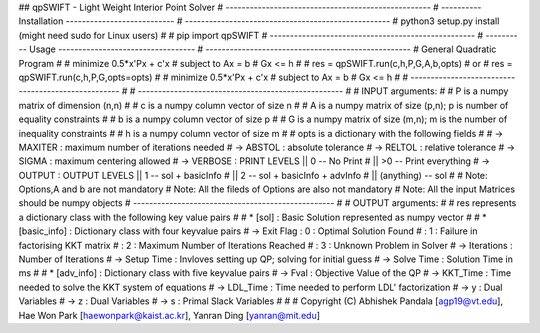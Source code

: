 ## qpSWIFT - Light Weight Interior Point Solver
# ---------------------------------------------------
# ---------- Installation ---------------------------
# ---------------------------------------------------
#   python3 setup.py install (might need sudo for Linux users)
#   
#   pip import qpSWIFT
# ---------------------------------------------------
# ---------- Usage ----------------------------------
# ---------------------------------------------------
#	General Quadratic Program
#
#   minimize    0.5*x'Px + c'x
#       subject to  Ax = b
#                   Gx <= h
#
#     res = qpSWIFT.run(c,h,P,G,A,b,opts)
#			or
#	  res = qpSWIFT.run(c,h,P,G,opts=opts)
#
#        minimize    0.5*x'Px + c'x
#        subject to  Ax = b
#                    Gx <= h
#
# ---------------------------------------------------
#
# ---------------------------------------------------
#
#    INPUT arguments:
#
#       P is a numpy matrix of dimension (n,n)
#
#       c is a numpy column vector of size n
#
#       A is a numpy matrix of size (p,n); p is number of equality constraints
#
#       b is a numpy column vector of size p
#
#       G is a numpy matrix of size (m,n); m is the number of inequality constraints
#
#       h is a numpy column vector of size m
#
#       opts is a dictionary with the following fields
# 
#           -> MAXITER : maximum number of iterations needed
#           -> ABSTOL  : absolute tolerance
#           -> RELTOL  : relative tolerance
#           -> SIGMA   : maximum centering allowed
#           -> VERBOSE : PRINT LEVELS  ||  0            -- No Print
#                                      || >0            -- Print everything
#           -> OUTPUT  : OUTPUT LEVELS ||  1            -- sol + basicInfo
#                                      ||  2            -- sol + basicInfo + advInfo
#                                      ||  (anything)   -- sol                  
#
#   Note: Options,A and b are not mandatory
#   Note: All the fileds of Options are also not mandatory
#   Note: All the input Matrices should be numpy objects
# --------------------------------------------------
#
#	OUTPUT arguments:
#
#   res represents a dictionary class with the following key value pairs
#
#   *   [sol] : Basic Solution represented as numpy vector
#
#   *   [basic_info] : Dictionary class with four keyvalue pairs
#           -> Exit Flag : 0 : Optimal Solution Found
#                        : 1 : Failure in factorising KKT matrix
#                        : 2 : Maximum Number of Iterations Reached
#                        : 3 : Unknown Problem in Solver
#           -> Iterations : Number of Iterations
#           -> Setup Time : Invloves setting up QP; solving for initial guess
#           -> Solve Time : Solution Time in ms
#
#   *   [adv_info] : Dictionary class with five keyvalue pairs
#      -> Fval       : Objective Value of the QP
#      -> KKT_Time   : Time needed to solve the KKT system of equations
#      -> LDL_Time   : Time needed to perform LDL' factorization
#      -> y          : Dual Variables 
#      -> z          : Dual Variables
#      -> s          : Primal Slack Variables
# 
# 
# Copyright (C) Abhishek Pandala [agp19@vt.edu], Hae Won Park [haewonpark@kaist.ac.kr], Yanran Ding [yanran@mit.edu]